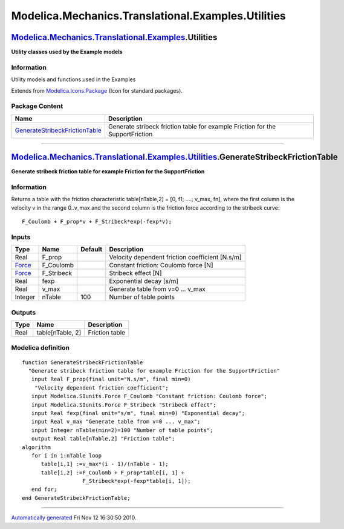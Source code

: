 ===================================================
Modelica.Mechanics.Translational.Examples.Utilities
===================================================

`Modelica.Mechanics.Translational.Examples <Modelica_Mechanics_Translational_Examples.html#Modelica.Mechanics.Translational.Examples>`_.Utilities
-------------------------------------------------------------------------------------------------------------------------------------------------

**Utility classes used by the Example models**

Information
~~~~~~~~~~~

::

Utility models and functions used in the Examples

::

Extends from
`Modelica.Icons.Package <Modelica_Icons_Package.html#Modelica.Icons.Package>`_
(Icon for standard packages).

Package Content
~~~~~~~~~~~~~~~

+---------------------------------------------------------------------------------------------------------------------------------------------------------------------------------------------------------------------------------------------------------------------+---------------------------------------------------------------------------------+
| Name                                                                                                                                                                                                                                                                | Description                                                                     |
+=====================================================================================================================================================================================================================================================================+=================================================================================+
| |image1| `GenerateStribeckFrictionTable <Modelica_Mechanics_Translational_Examples_Utilities.html#Modelica.Mechanics.Translational.Examples.Utilities.GenerateStribeckFrictionTable>`_                                                                              | Generate stribeck friction table for example Friction for the SupportFriction   |
+---------------------------------------------------------------------------------------------------------------------------------------------------------------------------------------------------------------------------------------------------------------------+---------------------------------------------------------------------------------+

--------------

`Modelica.Mechanics.Translational.Examples.Utilities <Modelica_Mechanics_Translational_Examples_Utilities.html#Modelica.Mechanics.Translational.Examples.Utilities>`_.GenerateStribeckFrictionTable
---------------------------------------------------------------------------------------------------------------------------------------------------------------------------------------------------

**Generate stribeck friction table for example Friction for the
SupportFriction**

Information
~~~~~~~~~~~

::

Returns a table with the friction characteristic table[nTable,2] = [0,
f1; ....; v\_max, fn], where the first column is the velocity v in the
range 0..v\_max and the second column is the friction force according to
the stribeck curve:

::

      F_Coulomb + F_prop*v + F_Stribeck*exp(-fexp*v);

::

Inputs
~~~~~~

+-----------------------------------------------------------+---------------+-----------+---------------------------------------------------+
| Type                                                      | Name          | Default   | Description                                       |
+===========================================================+===============+===========+===================================================+
| Real                                                      | F\_prop       |           | Velocity dependent friction coefficient [N.s/m]   |
+-----------------------------------------------------------+---------------+-----------+---------------------------------------------------+
| `Force <Modelica_SIunits.html#Modelica.SIunits.Force>`_   | F\_Coulomb    |           | Constant friction: Coulomb force [N]              |
+-----------------------------------------------------------+---------------+-----------+---------------------------------------------------+
| `Force <Modelica_SIunits.html#Modelica.SIunits.Force>`_   | F\_Stribeck   |           | Stribeck effect [N]                               |
+-----------------------------------------------------------+---------------+-----------+---------------------------------------------------+
| Real                                                      | fexp          |           | Exponential decay [s/m]                           |
+-----------------------------------------------------------+---------------+-----------+---------------------------------------------------+
| Real                                                      | v\_max        |           | Generate table from v=0 ... v\_max                |
+-----------------------------------------------------------+---------------+-----------+---------------------------------------------------+
| Integer                                                   | nTable        | 100       | Number of table points                            |
+-----------------------------------------------------------+---------------+-----------+---------------------------------------------------+

Outputs
~~~~~~~

+--------+--------------------+------------------+
| Type   | Name               | Description      |
+========+====================+==================+
| Real   | table[nTable, 2]   | Friction table   |
+--------+--------------------+------------------+

Modelica definition
~~~~~~~~~~~~~~~~~~~

::

    function GenerateStribeckFrictionTable 
      "Generate stribeck friction table for example Friction for the SupportFriction"
       input Real F_prop(final unit="N.s/m", final min=0) 
        "Velocity dependent friction coefficient";
       input Modelica.SIunits.Force F_Coulomb "Constant friction: Coulomb force";
       input Modelica.SIunits.Force F_Stribeck "Stribeck effect";
       input Real fexp(final unit="s/m", final min=0) "Exponential decay";
       input Real v_max "Generate table from v=0 ... v_max";
       input Integer nTable(min=2)=100 "Number of table points";
       output Real table[nTable,2] "Friction table";
    algorithm 
       for i in 1:nTable loop
          table[i,1] :=v_max*(i - 1)/(nTable - 1);
          table[i,2] :=F_Coulomb + F_prop*table[i, 1] +
                       F_Stribeck*exp(-fexp*table[i, 1]);
       end for;
    end GenerateStribeckFrictionTable;

--------------

`Automatically generated <http://www.3ds.com/>`_ Fri Nov 12 16:30:50
2010.

.. |Modelica.Mechanics.Translational.Examples.Utilities.GenerateStribeckFrictionTable| image:: Modelica.Mechanics.Translational.Examples.Utilities.GenerateStribeckFrictionTableS.png
.. |image1| image:: Modelica.Mechanics.Translational.Examples.Utilities.GenerateStribeckFrictionTableS.png
